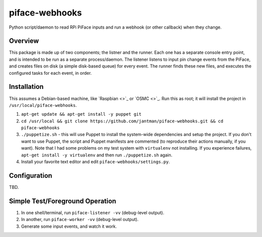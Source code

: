 piface-webhooks
===============

Python script/daemon to read RPi PiFace inputs and run a webhook (or other callback) when they change.

Overview
--------

This package is made up of two components; the listner and the runner. Each one has a separate console
entry point, and is intended to be run as a separate process/daemon. The listener listens to input pin
change events from the PiFace, and creates files on disk (a simple disk-based queue) for every event.
The runner finds these new files, and executes the configured tasks for each event, in order.

Installation
-------------

This assumes a Debian-based machine, like `Raspbian <>`_ or `OSMC <>`_. Run this as root; it will
install the project in ``/usr/local/piface-webhooks``.

1. ``apt-get update && apt-get install -y puppet git``
2. ``cd /usr/local && git clone https://github.com/jantman/piface-webhooks.git && cd piface-webhooks``
3. ``./puppetize.sh`` - this will use Puppet to install the system-wide dependencies and setup the project. If you don't want to use Puppet, the script and Puppet manifests are commented (to reproduce their actions manually, if you want). Note that I had some problems on my test system with ``virtualenv`` not installing. If you experience failures, ``apt-get install -y virtualenv`` and then run ``./puppetize.sh`` again.
4. Install your favorite text editor and edit ``piface-webhooks/settings.py``.

Configuration
-------------

TBD.

Simple Test/Foreground Operation
---------------------------------

1. In one shell/terminal, run ``piface-listener -vv`` (debug-level output).
2. In another, run ``piface-worker -vv`` (debug-level output).
3. Generate some input events, and watch it work.

